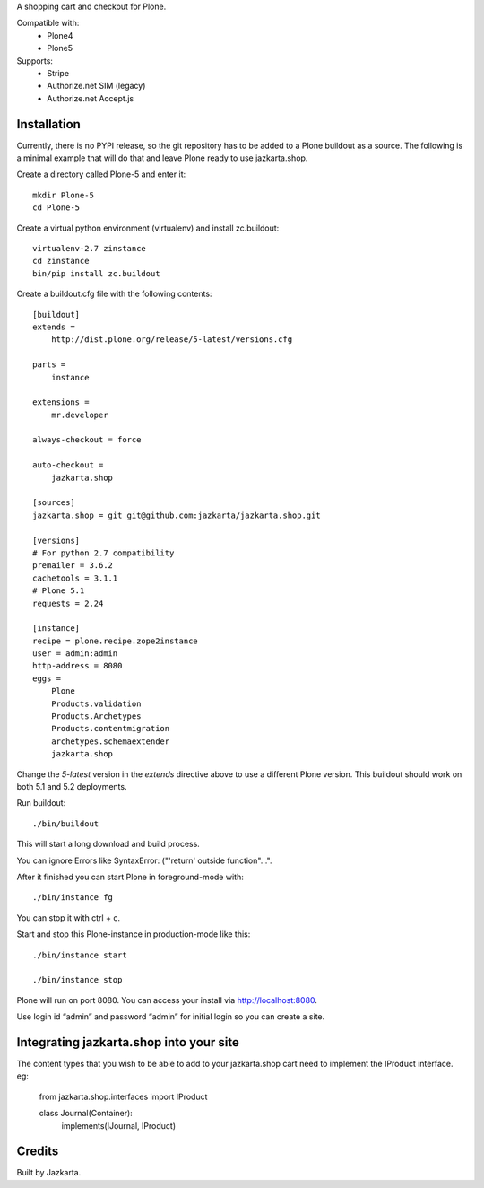 A shopping cart and checkout for Plone.

Compatible with:    
  * Plone4
  * Plone5

Supports:  
  * Stripe
  * Authorize.net SIM (legacy)
  * Authorize.net Accept.js

Installation
------------

Currently, there is no PYPI release, so the git repository has to be added to
a Plone buildout as a source. The following is a minimal example that will do
that and leave Plone ready to use jazkarta.shop.

Create a directory called Plone-5 and enter it::

    mkdir Plone-5
    cd Plone-5

Create a virtual python environment (virtualenv) and install zc.buildout::

    virtualenv-2.7 zinstance
    cd zinstance
    bin/pip install zc.buildout

Create a buildout.cfg file with the following contents::

    [buildout]
    extends =
        http://dist.plone.org/release/5-latest/versions.cfg

    parts =
        instance

    extensions =
        mr.developer

    always-checkout = force

    auto-checkout =
        jazkarta.shop

    [sources]
    jazkarta.shop = git git@github.com:jazkarta/jazkarta.shop.git

    [versions]
    # For python 2.7 compatibility
    premailer = 3.6.2
    cachetools = 3.1.1
    # Plone 5.1
    requests = 2.24

    [instance]
    recipe = plone.recipe.zope2instance
    user = admin:admin
    http-address = 8080
    eggs =
        Plone
        Products.validation
        Products.Archetypes
        Products.contentmigration
        archetypes.schemaextender
        jazkarta.shop

Change the `5-latest` version in the `extends` directive above to use a different
Plone version. This buildout should work on both 5.1 and 5.2 deployments.

Run buildout::

    ./bin/buildout

This will start a long download and build process.

You can ignore Errors like SyntaxError: ("'return' outside function"...".

After it finished you can start Plone in foreground-mode with::

    ./bin/instance fg

You can stop it with ctrl + c.

Start and stop this Plone-instance in production-mode like this::

    ./bin/instance start

    ./bin/instance stop

Plone will run on port 8080. You can access your install via http://localhost:8080.

Use login id “admin” and password “admin” for initial login so you can create a site.


Integrating jazkarta.shop into your site
----------------------------------------

The content types that you wish to be able to add to your jazkarta.shop cart need to implement the IProduct interface.
eg:

    from jazkarta.shop.interfaces import IProduct

    class Journal(Container):
         implements(IJournal, IProduct)

Credits
-------

Built by Jazkarta.
